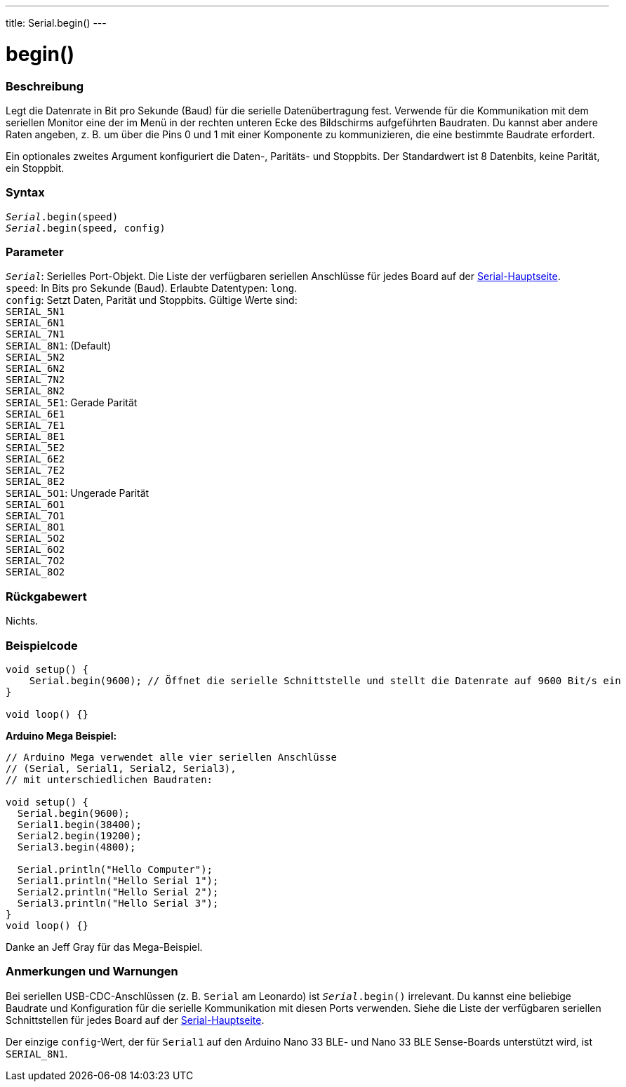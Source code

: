 ---
title: Serial.begin()
---




= begin()


// ÜBERSICHTSABSCHNITT STARTET
[#overview]
--

[float]
=== Beschreibung
Legt die Datenrate in Bit pro Sekunde (Baud) für die serielle Datenübertragung fest. Verwende für die Kommunikation mit dem seriellen Monitor eine der im Menü in der rechten unteren Ecke des Bildschirms aufgeführten Baudraten.
Du kannst aber andere Raten angeben, z. B. um über die Pins 0 und 1 mit einer Komponente zu kommunizieren, die eine bestimmte Baudrate erfordert.

Ein optionales zweites Argument konfiguriert die Daten-, Paritäts- und Stoppbits. Der Standardwert ist 8 Datenbits, keine Parität, ein Stoppbit.
[%hardbreaks]


[float]
=== Syntax
`_Serial_.begin(speed)` +
`_Serial_.begin(speed, config)`


[float]
=== Parameter
`_Serial_`: Serielles Port-Objekt. Die Liste der verfügbaren seriellen Anschlüsse für jedes Board auf der link:../../serial[Serial-Hauptseite]. +
`speed`: In Bits pro Sekunde (Baud). Erlaubte Datentypen: `long`. +
`config`: Setzt Daten, Parität und Stoppbits. Gültige Werte sind: +
`SERIAL_5N1` +
`SERIAL_6N1` +
`SERIAL_7N1` +
`SERIAL_8N1`: (Default) +
`SERIAL_5N2` +
`SERIAL_6N2` +
`SERIAL_7N2` +
`SERIAL_8N2` +
`SERIAL_5E1`: Gerade Parität +
`SERIAL_6E1` +
`SERIAL_7E1` +
`SERIAL_8E1` +
`SERIAL_5E2` +
`SERIAL_6E2` +
`SERIAL_7E2` +
`SERIAL_8E2` +
`SERIAL_5O1`: Ungerade Parität +
`SERIAL_6O1` +
`SERIAL_7O1` +
`SERIAL_8O1` +
`SERIAL_5O2` +
`SERIAL_6O2` +
`SERIAL_7O2` +
`SERIAL_8O2` +


[float]
=== Rückgabewert
Nichts.

--
// ÜBERSICHTSABSCHNITT ENDET




// HOW-TO-USE-ABSCHNITT STARTET
[#howtouse]
--

[float]
=== Beispielcode
// Beschreibe, worum es im Beispielcode geht und füge relevanten Code hinzu   ►►►►► DIESER ABSCHNITT IST OBLIGATORISCH ◄◄◄◄◄


[source,arduino]
----
void setup() {
    Serial.begin(9600); // Öffnet die serielle Schnittstelle und stellt die Datenrate auf 9600 Bit/s ein
}

void loop() {}
----
[%hardbreaks]

*Arduino Mega Beispiel:*
[source,arduino]
----
// Arduino Mega verwendet alle vier seriellen Anschlüsse
// (Serial, Serial1, Serial2, Serial3),
// mit unterschiedlichen Baudraten:

void setup() {
  Serial.begin(9600);
  Serial1.begin(38400);
  Serial2.begin(19200);
  Serial3.begin(4800);

  Serial.println("Hello Computer");
  Serial1.println("Hello Serial 1");
  Serial2.println("Hello Serial 2");
  Serial3.println("Hello Serial 3");
}
void loop() {}
----
[%hardbreaks]
Danke an Jeff Gray für das Mega-Beispiel.


[float]
=== Anmerkungen und Warnungen
Bei seriellen USB-CDC-Anschlüssen (z. B. `Serial` am Leonardo) ist `_Serial_.begin()` irrelevant. Du kannst eine beliebige Baudrate und Konfiguration für die serielle Kommunikation mit diesen Ports verwenden.
Siehe die Liste der verfügbaren seriellen Schnittstellen für jedes Board auf der link:../../serial[Serial-Hauptseite].

Der einzige `config`-Wert, der für `Serial1` auf den Arduino Nano 33 BLE- und Nano 33 BLE Sense-Boards unterstützt wird, ist `SERIAL_8N1`.
[%hardbreaks]

--
// HOW-TO-USE-ABSCHNITT ENDET
